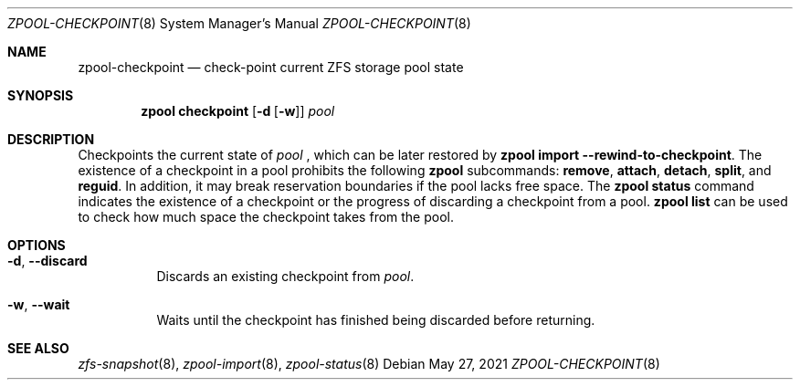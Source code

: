 .\" SPDX-License-Identifier: CDDL-1.0
.\"
.\" CDDL HEADER START
.\"
.\" The contents of this file are subject to the terms of the
.\" Common Development and Distribution License (the "License").
.\" You may not use this file except in compliance with the License.
.\"
.\" You can obtain a copy of the license at usr/src/OPENSOLARIS.LICENSE
.\" or https://opensource.org/licenses/CDDL-1.0.
.\" See the License for the specific language governing permissions
.\" and limitations under the License.
.\"
.\" When distributing Covered Code, include this CDDL HEADER in each
.\" file and include the License file at usr/src/OPENSOLARIS.LICENSE.
.\" If applicable, add the following below this CDDL HEADER, with the
.\" fields enclosed by brackets "[]" replaced with your own identifying
.\" information: Portions Copyright [yyyy] [name of copyright owner]
.\"
.\" CDDL HEADER END
.\"
.\" Copyright (c) 2007, Sun Microsystems, Inc. All Rights Reserved.
.\" Copyright (c) 2012, 2018 by Delphix. All rights reserved.
.\" Copyright (c) 2012 Cyril Plisko. All Rights Reserved.
.\" Copyright (c) 2017 Datto Inc.
.\" Copyright (c) 2018 George Melikov. All Rights Reserved.
.\" Copyright 2017 Nexenta Systems, Inc.
.\" Copyright (c) 2017 Open-E, Inc. All Rights Reserved.
.\"
.Dd May 27, 2021
.Dt ZPOOL-CHECKPOINT 8
.Os
.
.Sh NAME
.Nm zpool-checkpoint
.Nd check-point current ZFS storage pool state
.Sh SYNOPSIS
.Nm zpool
.Cm checkpoint
.Op Fl d Op Fl w
.Ar pool
.
.Sh DESCRIPTION
Checkpoints the current state of
.Ar pool
, which can be later restored by
.Nm zpool Cm import --rewind-to-checkpoint .
The existence of a checkpoint in a pool prohibits the following
.Nm zpool
subcommands:
.Cm remove , attach , detach , split , No and Cm reguid .
In addition, it may break reservation boundaries if the pool lacks free
space.
The
.Nm zpool Cm status
command indicates the existence of a checkpoint or the progress of discarding a
checkpoint from a pool.
.Nm zpool Cm list
can be used to check how much space the checkpoint takes from the pool.
.
.Sh OPTIONS
.Bl -tag -width Ds
.It Fl d , -discard
Discards an existing checkpoint from
.Ar pool .
.It Fl w , -wait
Waits until the checkpoint has finished being discarded before returning.
.El
.
.Sh SEE ALSO
.Xr zfs-snapshot 8 ,
.Xr zpool-import 8 ,
.Xr zpool-status 8
